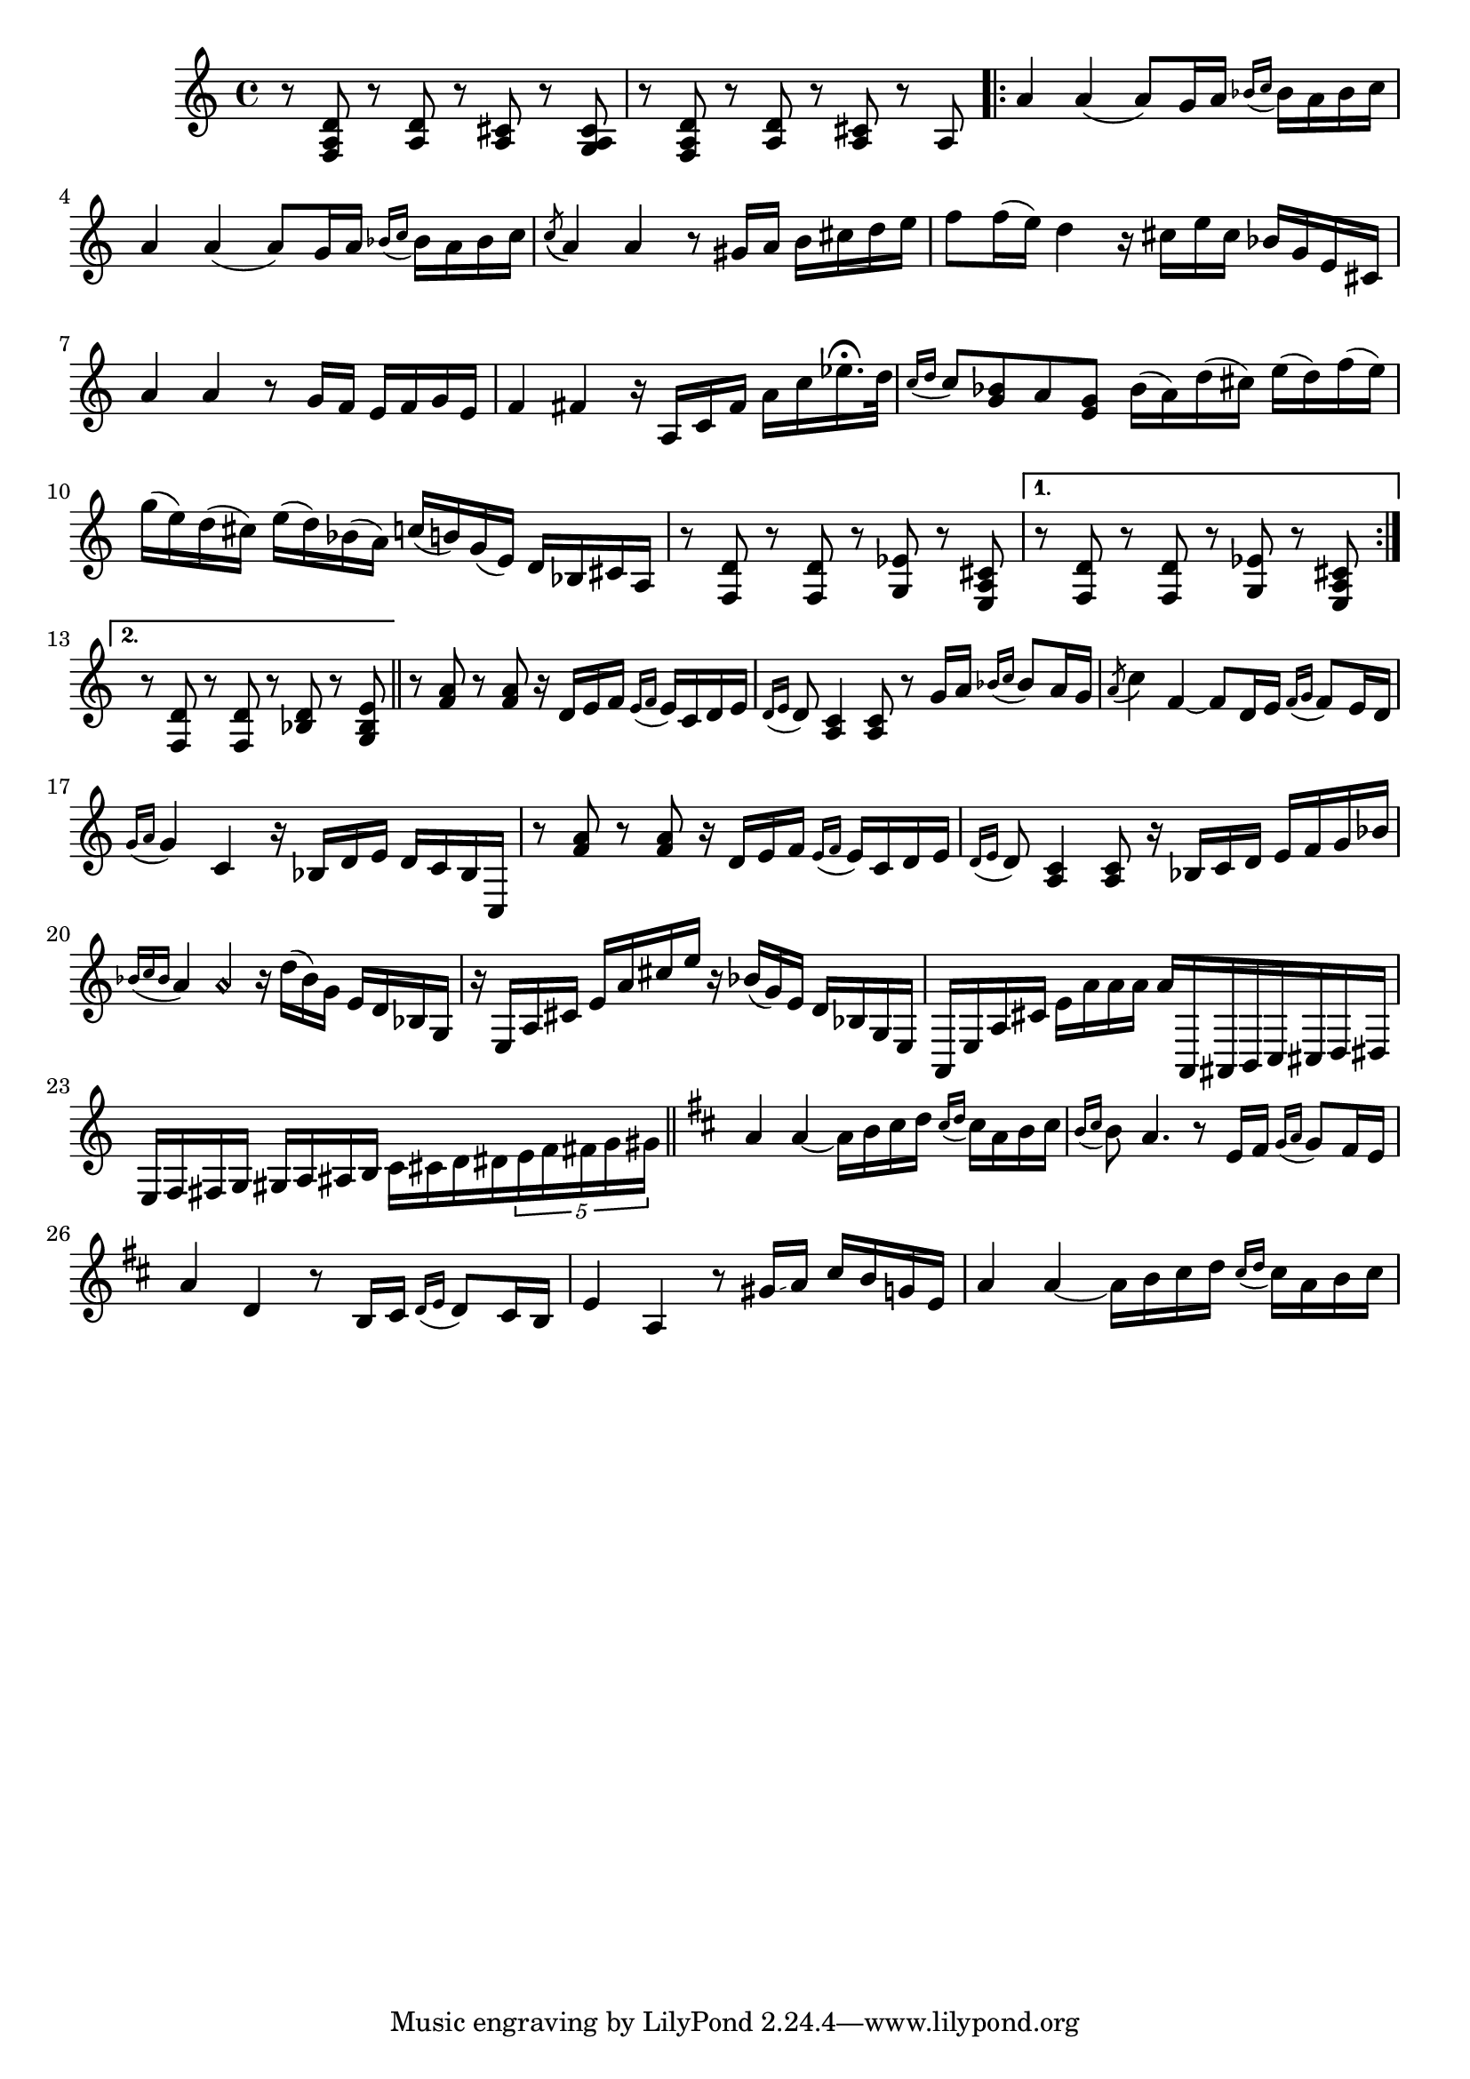 \relative {
  % starting at meas. 9
  r8 <f a d> r <a d> r <a cis> r <g a cis>
  r8 <f a d> r <a d> r <a cis> r a 
  \repeat volta 2 {
    a'4 a( a8) g16 a \grace { bes_( c } bes) a bes c
    a4 a( a8) g16 a \grace { bes_( c } bes) a bes c
    \acciaccatura c8_( a4) a r8 gis16 a b cis d e
    f8 f16( e) d4 r16 cis e cis bes g e cis
    a'4 a r8 g16 f e f g e
    f4 fis r16 a, c fis a c ees16.\fermata d32
    \grace { c16_( d } c8) <bes g> a <g e> bes16( a) d( cis) e( d) f( e)
    g( e) d( cis) e( d) bes( a) c( b) g( e) d bes cis a
    % meas. 19
    r8 <f d'> r <f d'> r <g ees'> r <e a cis>
    \alternative {
      \volta 1 {
        r <f d'> r <f d'> r <g ees'> r <e a cis>
      }
      \volta 2 {
        r <f d'> r <f d'> r <bes d> r <g bes e>
      }
    }
  }
  \section
  % meas. 22
  r <f' a> r <f a> r16 d e f \grace { e_(f } e) c d e
  \grace { d16_( e } d8) <a c>4 <a c>8 r g'16 a \grace { bes_( c } bes8) a16 g
  \acciaccatura a8( c4) f,4~ 8 d16 e \grace { f_( g } f8) e16 d
  \grace { g16_( a } g4) c, r16 bes d e d c bes c,
  r8 <f' a> r <f a> r16 d e f \grace { e_( f } e) c d e
  \grace { d_( e } d8) <a c>4 <a c>8 r16 bes c d e f g bes
  % meas. 28
  \grace { bes_( c bes } a4) a\harmonic r16 d( bes) g e d bes g
  r e a cis e a cis e r bes( g) e d bes g e
  a, e' a cis e_[ a a a ] a^[ a,, ais b c cis d dis ]
  e f fis g gis a ais b c_ [ cis d dis \tuplet 5/4 { e f fis g gis } ]
  \section
  \key d \major  % key change starting meas. 32
  a4 a~ a16 b cis d \grace { cis_( d } cis) a b cis
  \grace {b_( cis } b8) a4. r8 e16 fis \grace { g_( a } g8) fis16 e
  a4 d, r8 b16 cis \grace { d_( e } d8) cis16 b
  e4 a, r8 gis'16\glissando a cis b g e
  a4 a~ a16 b cis d \grace { cis_( d } cis) a b cis
}
